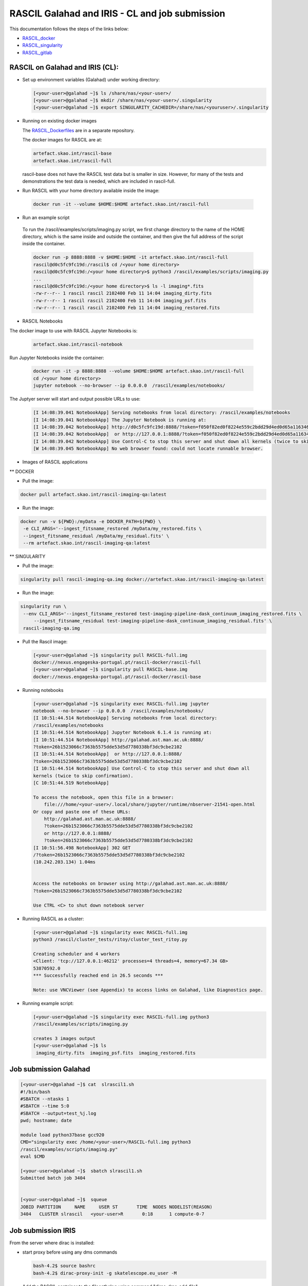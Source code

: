 ===============================================
RASCIL Galahad and IRIS - CL and job submission
===============================================

This documentation follows the steps of the links below:

-   `RASCIL_docker  <https://ska-telescope.gitlab.io/external/rascil/RASCIL_install.html#installation-via-docker>`__

-   `RASCIL_singularity <https://ska-telescope.gitlab.io/external/rascil/installation/RASCIL_docker.html#singularity>`__

-   `RASCIL_gitlab  <https://gitlab.com/ska-telescope/rascil>`__

RASCIL on Galahad and IRIS (CL):
================================

-  Set up environment variables (Galahad) under working directory:

   .. code:: python

      [<your-user>@galahad ~]$ ls /share/nas/<your-user>/
      [<your-user>@galahad ~]$ mkdir /share/nas/<your-user>/.singularity
      [<your-user>@galahad ~]$ export SINGULARITY_CACHEDIR=/share/nas/<youruser>/.singularity

-  Running on existing docker images

   The `RASCIL_Dockerfiles  <https://gitlab.com/ska-telescope/rascil-docker>`__ are in a separate repository.

   The docker images for RASCIL are at:

   .. code:: python

      artefact.skao.int/rascil-base
      artefact.skao.int/rascil-full

   rascil-base does not have the RASCIL test data but is smaller in size. However, for many of the tests and demonstrations the test data is needed, which are       included in rascil-full.

- Run RASCIL with your home directory available inside the image:

 .. code:: python
 
   docker run -it --volume $HOME:$HOME artefact.skao.int/rascil-full
   
- Run an example script 
 
 To run the /rascil/examples/scripts/imaging.py script, we first change directory to the name of the HOME directory, which is the same inside and outside the container, and then give the full address of the script inside the container.   

 .. code:: python
   
   docker run -p 8888:8888 -v $HOME:$HOME -it artefact.skao.int/rascil-full
   rascil@d0c5fc9fc19d:/rascil$ cd /<your home directory>
   rascil@d0c5fc9fc19d:/<your home directory>$ python3 /rascil/examples/scripts/imaging.py
   ...
   rascil@d0c5fc9fc19d:/<your home directory>$ ls -l imaging*.fits
   -rw-r--r-- 1 rascil rascil 2102400 Feb 11 14:04 imaging_dirty.fits
   -rw-r--r-- 1 rascil rascil 2102400 Feb 11 14:04 imaging_psf.fits
   -rw-r--r-- 1 rascil rascil 2102400 Feb 11 14:04 imaging_restored.fits

- RASCIL Notebooks

The docker image to use with RASCIL Jupyter Notebooks is:

 .. code:: python
 
   artefact.skao.int/rascil-notebook
   
   
Run Jupyter Notebooks inside the container:
 
 .. code:: python

   docker run -it -p 8888:8888 --volume $HOME:$HOME artefact.skao.int/rascil-full
   cd /<your home directory>
   jupyter notebook --no-browser --ip 0.0.0.0  /rascil/examples/notebooks/


The Juptyer server will start and output possible URLs to use:

 .. code:: python
 
   [I 14:08:39.041 NotebookApp] Serving notebooks from local directory: /rascil/examples/notebooks
   [I 14:08:39.041 NotebookApp] The Jupyter Notebook is running at:
   [I 14:08:39.042 NotebookApp] http://d0c5fc9fc19d:8888/?token=f050f82ed0f8224e559c2bdd29d4ed0d65a116346bcb5653
   [I 14:08:39.042 NotebookApp]  or http://127.0.0.1:8888/?token=f050f82ed0f8224e559c2bdd29d4ed0d65a116346bcb5653
   [I 14:08:39.042 NotebookApp] Use Control-C to stop this server and shut down all kernels (twice to skip confirmation).
   [W 14:08:39.045 NotebookApp] No web browser found: could not locate runnable browser.


- Images of RASCIL applications

** DOCKER

- Pull the image:

.. code:: python
   
   docker pull artefact.skao.int/rascil-imaging-qa:latest

- Run the image:

.. code:: python

   docker run -v ${PWD}:/myData -e DOCKER_PATH=${PWD} \
    -e CLI_ARGS='--ingest_fitsname_restored /myData/my_restored.fits \
    --ingest_fitsname_residual /myData/my_residual.fits' \
    --rm artefact.skao.int/rascil-imaging-qa:latest



** SINGULARITY

- Pull the image:

.. code:: python

   singularity pull rascil-imaging-qa.img docker://artefact.skao.int/rascil-imaging-qa:latest

- Run the image:

.. code:: python

   singularity run \
    --env CLI_ARGS='--ingest_fitsname_restored test-imaging-pipeline-dask_continuum_imaging_restored.fits \
        --ingest_fitsname_residual test-imaging-pipeline-dask_continuum_imaging_residual.fits' \
    rascil-imaging-qa.img



-  Pull the Rascil image:

   .. code:: python

      [<your-user>@galahad ~]$ singularity pull RASCIL-full.img 
      docker://nexus.engageska-portugal.pt/rascil-docker/rascil-full
      [<your-user>@galahad ~]$ singularity pull RASCIL-base.img 
      docker://nexus.engageska-portugal.pt/rascil-docker/rascil-base

-  Running notebooks

   .. code:: python

      [<your-user>@galahad ~]$ singularity exec RASCIL-full.img jupyter 
      notebook --no-browser --ip 0.0.0.0  /rascil/examples/notebooks/
      [I 10:51:44.514 NotebookApp] Serving notebooks from local directory:
      /rascil/examples/notebooks
      [I 10:51:44.514 NotebookApp] Jupyter Notebook 6.1.4 is running at:
      [I 10:51:44.514 NotebookApp] http://galahad.ast.man.ac.uk:8888/
      ?token=26b1523066c7363b5575dde53d5d7780338bf3dc9cbe2102
      [I 10:51:44.514 NotebookApp]  or http://127.0.0.1:8888/
      ?token=26b1523066c7363b5575dde53d5d7780338bf3dc9cbe2102
      [I 10:51:44.514 NotebookApp] Use Control-C to stop this server and shut down all
      kernels (twice to skip confirmation).
      [C 10:51:44.519 NotebookApp]

      To access the notebook, open this file in a browser:
          file:///home/<your-user>/.local/share/jupyter/runtime/nbserver-21541-open.html
      Or copy and paste one of these URLs:
          http://galahad.ast.man.ac.uk:8888/
          ?token=26b1523066c7363b5575dde53d5d7780338bf3dc9cbe2102
          or http://127.0.0.1:8888/
          ?token=26b1523066c7363b5575dde53d5d7780338bf3dc9cbe2102
      [I 10:51:56.498 NotebookApp] 302 GET 
      /?token=26b1523066c7363b5575dde53d5d7780338bf3dc9cbe2102 
      (10.242.203.134) 1.04ms


      Access the notebooks on browser using http://galahad.ast.man.ac.uk:8888/
      ?token=26b1523066c7363b5575dde53d5d7780338bf3dc9cbe2102

      Use CTRL <C> to shut down notebook server

-  Running RASCIL as a cluster:

   .. code:: python

      [<your-user>@galahad ~]$ singularity exec RASCIL-full.img 
      python3 /rascil/cluster_tests/ritoy/cluster_test_ritoy.py

      Creating scheduler and 4 workers
      <Client: 'tcp://127.0.0.1:46212' processes=4 threads=4, memory=67.34 GB>
      53870592.0
      *** Successfully reached end in 26.5 seconds ***

      Note: use VNCViewer (see Appendix) to access links on Galahad, like Diagnostics page.

-  Running example script:

   .. code:: python

      [<your-user>@galahad ~]$ singularity exec RASCIL-full.img python3 
      /rascil/examples/scripts/imaging.py

      creates 3 images output
      [<your-user>@galahad ~]$ ls
       imaging_dirty.fits  imaging_psf.fits  imaging_restored.fits

Job submission Galahad
======================

.. code:: python

   [<your-user>@galahad ~]$ cat  slrascil1.sh
   #!/bin/bash
   #SBATCH --ntasks 1
   #SBATCH --time 5:0
   #SBATCH --output=test_%j.log
   pwd; hostname; date

   module load python37base gcc920
   CMD="singularity exec /home/<your-user>/RASCIL-full.img python3 
   /rascil/examples/scripts/imaging.py"
   eval $CMD

   [<your-user>@galahad ~]$  sbatch slrascil1.sh
   Submitted batch job 3404


   [<your-user>@galahad ~]$  squeue
   JOBID PARTITION     NAME     USER ST       TIME  NODES NODELIST(REASON)
   3404   CLUSTER slrascil   <your-user>R       0:18      1 compute-0-7

Job submission IRIS
===================

From the server where dirac is installed:

-  start proxy before using any dms commands

   .. code:: python

          bash-4.2$ source bashrc
          bash-4.2$ dirac-proxy-init -g skatelescope.eu_user -M

-  Add the RASCIL container to the filecathalog using command
   "dirac-dms-add-file"

   .. code:: python

      dirac-dms-add-file LFN:/skatelescope.eu/user/c/<your-user>/rascil/RASCIL-full.img  
      RASCIL-full.img  UKI-NORTHGRID-MAN-HEP-disk

-  check where the files has been uploaded using command
   "dirac-dms-filecatalog-cli"

Job submission - submit .jdl 
-----------------------------

-  create .jdl and .sh files

   .. code:: python


      cat simpleR1.jdl
      JobName = "InputAndOuputSandbox";
      Executable = "testR1.sh";
      StdOutput = "StdOut";
      StdError = "StdErr";
      InputSandbox = {"testR1.sh"};
      InputData = {"LFN:/skatelescope.eu/user/c/<your-user>/rascil/RASCIL-full.img"};
      OutputSandbox = {"StdOut","StdErr"};
      OutputData={"imaging_dirty.fits","imaging_psf.fits","imaging_restored.fits"};
      OutputSE ="UKI-NORTHGRID-MAN-HEP-disk";
      Site = "LCG.UKI-NORTHGRID-MAN-HEP.uk";


      cat testR1.sh
      #!/bin/bash
      singularity exec --cleanenv -H $PWD:/srv --pwd /srv -C RASCIL-full.img
      python3 /rascil/examples/scripts/imaging.py;

-  Submit the job

   .. code:: python


      bash-4.2$ dirac-wms-job-submit simpleR1.jdl
      JobID = 25260750

      bash-4.2$ dirac-wms-job-status 25260750
      JobID=25260750 Status=Running; MinorStatus=Input Data Resolution; 
      Site=LCG.UKINORTHGRID-MAN-HEP.uk;

      bash-4.2$ dirac-wms-job-status 25260750
      JobID=25260750 Status=Done; MinorStatus=Execution Complete; 
      Site=LCG.UKINORTHGRID-MAN-HEP.uk;

-  Get output data and output file

   .. code:: python


      bash-4.2$ dirac-wms-job-get-output-data 25336768
      Job 25336768 output data retrieved
      bash-4.2$ ls
      -rw-r--r--. 1 <your-user> users6 2102400 May 14 17:32 imaging_dirty.fits
      -rw-r--r--. 1 <your-user> users6 2102400 May 14 17:32 imaging_psf.fits
      -rw-r--r--. 1 <your-user> users6 2102400 May 14 17:32 imaging_restored.fits

      bash-4.2$ dirac-wms-job-get-output 25336768
      Job output sandbox retrieved in
      /raid/scratch/<your-user>/dirac_ui/tests/rascilTests/ 25336768/
      bash-4.2$ cd 25336768
      bash-4.2$ ls
      StdErr StdOut
      bash-4.2$ cat StdErr
      INFO: Convert SIF file to sandbox...
      INFO: Cleaning up image...

Job submission - submit .py
---------------------------

-  Set up environment variables:

   .. code:: python

         
      #SET THE PATH PYTHON 2.7 INTO $PATH
      #PATH to python 2.7 added
      eg bash-4.2$ export PATH=/usr/local/casa/bin/python:$PATH

-  the job to be submitted and the .sh script

   .. code:: python


      bash-4.2$ cat jobpy.py
      import os
      import sys
      import time
      # setup DIRAC
      from DIRAC.Core.Base import Script
      Script.parseCommandLine(ignoreErrors=False)
      from DIRAC.Interfaces.API.Job import Job
      from DIRAC.Interfaces.API.Dirac import Dirac
      from DIRAC.Core.Security.ProxyInfo import getProxyInfo
      SitesList = ['LCG.UKI-NORTHGRID-MAN-HEP.uk']
      SEList = ['UKI-NORTHGRID-MAN-HEP-disk']
      dirac = Dirac()
      j = Job(stdout='StdOut', stderr='StdErr')
      j.setName('TestJob')
      j.setInputSandbox(["testR1py.sh"])
      j.setInputData(['LFN:/skatelescope.eu/user/c/<your-user>/rascil/RASCILfull.img'])
      j.setOutputSandbox(['StdOut','StdErr'])
      j.setOutputData(['imaging_dirty.fits','imaging_psf.fits','imaging_restored.fits'],
      outputSE='UKI-NORTHGRID-MAN-HEP-disk')
      j.setExecutable('testR1py.sh')
      jobID = dirac.submitJob(j)
      print 'Submission Result: ', jobID


      bash-4.2$ cat testR1py.sh
      #!/bin/bash
      singularity exec --cleanenv -H $PWD:/srv --pwd /srv -C RASCIL-full1.img
      python3 /rascil/examples/scripts/imaging.py

-  Submitting the job

   .. code:: python


      bash-4.2$ python jobpy.py
      Submission Result: {'requireProxyUpload': False, 'OK': True, 'rpcStub':
      (('WorkloadManagement/JobManag er', {'delegatedDN':
      None, 'timeout': 600, 'skipCACheck': False, 'keepAliveLapse': 150,
      'delegatedGroup ': None}), 'submitJob', ('[ \n
      Origin = DIRAC;\n Executable = "$DIRACROOT/scripts/dirac-jobexec";
      \n StdError = StdErr;\n LogLevel = info;\n OutputSE = UKI-NORTHGRIDMAN-
      HEP-disk;\n InputSa ndbox = \n {\n
      "testR1py.sh",\n "SB:GridPPSandboxSE|/SandBox/i/iulia.c.cim
      pan.skatelescope.eu_user/cf8/ca6/cf8ca689995e24c01c068eb6f34126b8.tar.bz2"\n
      };\n JobName = T estJob;\n Priority = 1;\n
      Arguments = "jobDescription.xml -o LogLevel=info";\n JobGroup = skat
      elescope.eu;\n OutputSandbox = \n {\n StdOut,\n
      StdErr,\n Sc ript1_testR1py.sh.log\n
      };\n StdOutput = StdOut;\n InputData = LFN:/skatelescope.eu/user/c
      /<your-user>/rascil/RASCIL-full1.img;\n JobType = User;\n OutputData = \n
      {\n imagin g_dirty.fits,\n
      imaging_psf.fits,\n imaging_restored.fits\n };\n]',)), 'Va
      lue': 25344748, 'JobID': 25344748}

-  Get the results

   .. code:: python


      bash-4.2$ dirac-wms-job-get-output 25344748
      Job output sandbox retrieved in 
      /raid/scratch/<your-user>/dirac_ui/tests/rascilTests/25344748/

      bash-4.2$ cd 25344748
      bash-4.2$ ls
      Script1_testR1py.sh.log StdOut

      bash-4.2$ dirac-wms-job-get-output-data 25344748
      Job 25344748 output data retrieved
      bash-4.2$ ls
      imaging_dirty.fits imaging_psf.fits imaging_restored.fits
      Script1_testR1py.sh.log StdOut

Appendix
========

.. code:: python

   You run vncserver on galahad (already installed). On your windows PC use:
   https://www.tightvnc.com/download-old.php as your vnc viewer.

   When you run vncserver for the first time you will set up a password. 
   It will report it has created a virtual display galahad.ast.man.ac.uk:X
   The X will be a number. You then use that address in your vnc viewer

   [<your-user>@galahad ~]$ vncserver
   [<your-user>@galahad ~]$ vncserver -kill :3
   Killing Xvnc process ID 35841

With vnc I would suggest editing the default .vnc/xstartup file (created
after you run vncserver for the first time) to change the last line to
run /usr/bin/icewm as the window manager rather than xinitrc. You should
then kill off your first vncserver and run it again to pick up the
change. This avoids a bug where sometimes the VNC just displays a black
screen.

.. code:: python


   [<your-user>@galahad ~]$ cat .vnc/xstartup
   #!/bin/shunset SESSION_MANAGER
   unset DBUS_SESSION_BUS_ADDRESS
   #exec /etc/X11/xinit/xinitrc
   /usr/bin/icewm
   [<your-user>@galahad ~]$ vncserver #restarting the server

How to find the host for the for the diagnostics page? It would be
whichever host has started it, so use squeue to see what host is running
your job and then it would be for example http://compute-0-5:8787

.. code:: python

   [<your-user>@galahad ~]$ squeue


